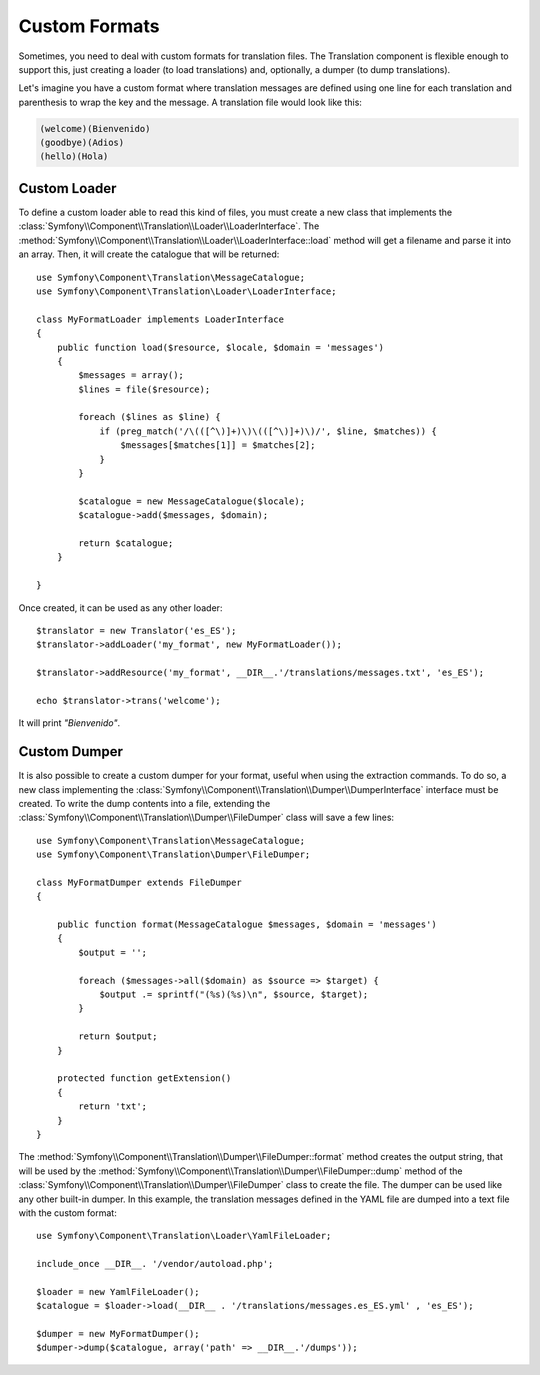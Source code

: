 .. index::
    single: Translation; Custom formats

Custom Formats
==============

Sometimes, you need to deal with custom formats for translation files. The
Translation component is flexible enough to support this, just creating a
loader (to load translations) and, optionally, a dumper (to dump translations).

Let's imagine you have a custom format where translation messages are defined
using one line for each translation and parenthesis to wrap the key and the
message. A translation file would look like this:

.. code-block:: text

    (welcome)(Bienvenido)
    (goodbye)(Adios)
    (hello)(Hola)

Custom Loader
-------------

To define a custom loader able to read this kind of files, you must create a
new class that implements the
:class:`Symfony\\Component\\Translation\\Loader\\LoaderInterface`. The
:method:`Symfony\\Component\\Translation\\Loader\\LoaderInterface::load`
method will get a filename and parse it into an array. Then, it will
create the catalogue that will be returned::

    use Symfony\Component\Translation\MessageCatalogue;
    use Symfony\Component\Translation\Loader\LoaderInterface;

    class MyFormatLoader implements LoaderInterface
    {
        public function load($resource, $locale, $domain = 'messages')
        {
            $messages = array();
            $lines = file($resource);

            foreach ($lines as $line) {
                if (preg_match('/\(([^\)]+)\)\(([^\)]+)\)/', $line, $matches)) {
                    $messages[$matches[1]] = $matches[2];
                }
            }

            $catalogue = new MessageCatalogue($locale);
            $catalogue->add($messages, $domain);

            return $catalogue;
        }

    }

Once created, it can be used as any other loader::

    $translator = new Translator('es_ES');
    $translator->addLoader('my_format', new MyFormatLoader());

    $translator->addResource('my_format', __DIR__.'/translations/messages.txt', 'es_ES');

    echo $translator->trans('welcome');

It will print *"Bienvenido"*.

Custom Dumper
-------------

It is also possible to create a custom dumper for your format, useful when using
the extraction commands. To do so, a new class implementing the
:class:`Symfony\\Component\\Translation\\Dumper\\DumperInterface`
interface must be created.
To write the dump contents into a file, extending the
:class:`Symfony\\Component\\Translation\\Dumper\\FileDumper` class
will save a few lines::

    use Symfony\Component\Translation\MessageCatalogue;
    use Symfony\Component\Translation\Dumper\FileDumper;

    class MyFormatDumper extends FileDumper
    {

        public function format(MessageCatalogue $messages, $domain = 'messages')
        {
            $output = '';

            foreach ($messages->all($domain) as $source => $target) {
                $output .= sprintf("(%s)(%s)\n", $source, $target);
            }

            return $output;
        }

        protected function getExtension()
        {
            return 'txt';
        }
    }

The :method:`Symfony\\Component\\Translation\\Dumper\\FileDumper::format`
method creates the output string, that will be used by the
:method:`Symfony\\Component\\Translation\\Dumper\\FileDumper::dump` method
of the :class:`Symfony\\Component\\Translation\\Dumper\\FileDumper` class to
create the file. The dumper can be used like any other
built-in dumper. In this example, the translation messages defined in the YAML file
are dumped into a text file with the custom format::

    use Symfony\Component\Translation\Loader\YamlFileLoader;

    include_once __DIR__. '/vendor/autoload.php';

    $loader = new YamlFileLoader();
    $catalogue = $loader->load(__DIR__ . '/translations/messages.es_ES.yml' , 'es_ES');

    $dumper = new MyFormatDumper();
    $dumper->dump($catalogue, array('path' => __DIR__.'/dumps'));
